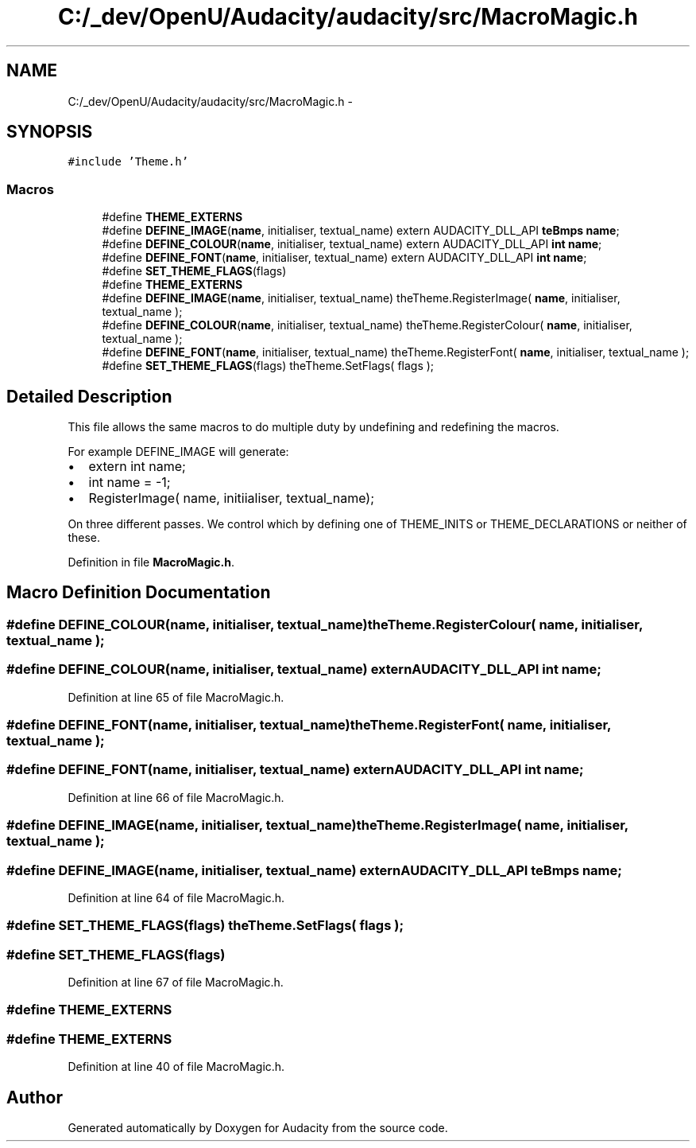 .TH "C:/_dev/OpenU/Audacity/audacity/src/MacroMagic.h" 3 "Thu Apr 28 2016" "Audacity" \" -*- nroff -*-
.ad l
.nh
.SH NAME
C:/_dev/OpenU/Audacity/audacity/src/MacroMagic.h \- 
.SH SYNOPSIS
.br
.PP
\fC#include 'Theme\&.h'\fP
.br

.SS "Macros"

.in +1c
.ti -1c
.RI "#define \fBTHEME_EXTERNS\fP"
.br
.ti -1c
.RI "#define \fBDEFINE_IMAGE\fP(\fBname\fP,  initialiser,  textual_name)   extern AUDACITY_DLL_API \fBteBmps\fP \fBname\fP;"
.br
.ti -1c
.RI "#define \fBDEFINE_COLOUR\fP(\fBname\fP,  initialiser,  textual_name)   extern AUDACITY_DLL_API \fBint\fP \fBname\fP;"
.br
.ti -1c
.RI "#define \fBDEFINE_FONT\fP(\fBname\fP,  initialiser,  textual_name)   extern AUDACITY_DLL_API \fBint\fP \fBname\fP;"
.br
.ti -1c
.RI "#define \fBSET_THEME_FLAGS\fP(flags)"
.br
.ti -1c
.RI "#define \fBTHEME_EXTERNS\fP"
.br
.ti -1c
.RI "#define \fBDEFINE_IMAGE\fP(\fBname\fP,  initialiser,  textual_name)   theTheme\&.RegisterImage( \fBname\fP, initialiser, textual_name );"
.br
.ti -1c
.RI "#define \fBDEFINE_COLOUR\fP(\fBname\fP,  initialiser,  textual_name)   theTheme\&.RegisterColour( \fBname\fP, initialiser, textual_name );"
.br
.ti -1c
.RI "#define \fBDEFINE_FONT\fP(\fBname\fP,  initialiser,  textual_name)   theTheme\&.RegisterFont( \fBname\fP, initialiser, textual_name );"
.br
.ti -1c
.RI "#define \fBSET_THEME_FLAGS\fP(flags)   theTheme\&.SetFlags(  flags );"
.br
.in -1c
.SH "Detailed Description"
.PP 
This file allows the same macros to do multiple duty by undefining and redefining the macros\&.
.PP
For example DEFINE_IMAGE will generate:
.PP
.IP "\(bu" 2
extern int name;
.IP "\(bu" 2
int name = -1;
.IP "\(bu" 2
RegisterImage( name, initiialiser, textual_name);
.PP
.PP
On three different passes\&. We control which by defining one of THEME_INITS or THEME_DECLARATIONS or neither of these\&.
.PP
Definition in file \fBMacroMagic\&.h\fP\&.
.SH "Macro Definition Documentation"
.PP 
.SS "#define DEFINE_COLOUR(\fBname\fP, initialiser, textual_name)   theTheme\&.RegisterColour( \fBname\fP, initialiser, textual_name );"

.SS "#define DEFINE_COLOUR(\fBname\fP, initialiser, textual_name)   extern AUDACITY_DLL_API \fBint\fP \fBname\fP;"

.PP
Definition at line 65 of file MacroMagic\&.h\&.
.SS "#define DEFINE_FONT(\fBname\fP, initialiser, textual_name)   theTheme\&.RegisterFont( \fBname\fP, initialiser, textual_name );"

.SS "#define DEFINE_FONT(\fBname\fP, initialiser, textual_name)   extern AUDACITY_DLL_API \fBint\fP \fBname\fP;"

.PP
Definition at line 66 of file MacroMagic\&.h\&.
.SS "#define DEFINE_IMAGE(\fBname\fP, initialiser, textual_name)   theTheme\&.RegisterImage( \fBname\fP, initialiser, textual_name );"

.SS "#define DEFINE_IMAGE(\fBname\fP, initialiser, textual_name)   extern AUDACITY_DLL_API \fBteBmps\fP \fBname\fP;"

.PP
Definition at line 64 of file MacroMagic\&.h\&.
.SS "#define SET_THEME_FLAGS(flags)   theTheme\&.SetFlags(  flags );"

.SS "#define SET_THEME_FLAGS(flags)"

.PP
Definition at line 67 of file MacroMagic\&.h\&.
.SS "#define THEME_EXTERNS"

.SS "#define THEME_EXTERNS"

.PP
Definition at line 40 of file MacroMagic\&.h\&.
.SH "Author"
.PP 
Generated automatically by Doxygen for Audacity from the source code\&.

